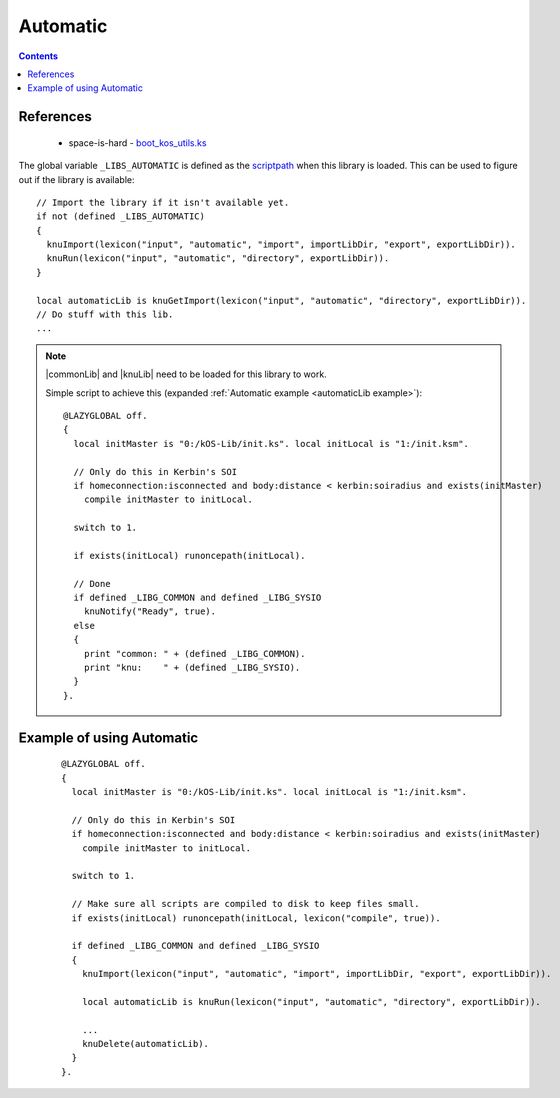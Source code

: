 .. _automaticLib:

Automatic
=========

.. contents:: Contents
    :local:
    :depth: 1

References
----------

    * space-is-hard - `boot_kos_utils.ks`__

The global variable ``_LIBS_AUTOMATIC`` is defined as the `scriptpath`_ when this library is loaded.
This can be used to figure out if the library is available::

    // Import the library if it isn't available yet.
    if not (defined _LIBS_AUTOMATIC)
    {
      knuImport(lexicon("input", "automatic", "import", importLibDir, "export", exportLibDir)).
      knuRun(lexicon("input", "automatic", "directory", exportLibDir)).
    }

    local automaticLib is knuGetImport(lexicon("input", "automatic", "directory", exportLibDir)).
    // Do stuff with this lib.
    ...

.. note::

    |commonLib| and |knuLib| need to be loaded for this library to work.

    Simple script to achieve this (expanded :ref:`Automatic example <automaticLib example>`)::

        @LAZYGLOBAL off.
        {
          local initMaster is "0:/kOS-Lib/init.ks". local initLocal is "1:/init.ksm".

          // Only do this in Kerbin's SOI
          if homeconnection:isconnected and body:distance < kerbin:soiradius and exists(initMaster)
            compile initMaster to initLocal.

          switch to 1.

          if exists(initLocal) runoncepath(initLocal).

          // Done
          if defined _LIBG_COMMON and defined _LIBG_SYSIO
            knuNotify("Ready", true).
          else
          {
            print "common: " + (defined _LIBG_COMMON).
            print "knu:    " + (defined _LIBG_SYSIO).
          }
        }.








.. _automaticLib example:

Example of using Automatic
--------------------------

    ::

        @LAZYGLOBAL off.
        {
          local initMaster is "0:/kOS-Lib/init.ks". local initLocal is "1:/init.ksm".

          // Only do this in Kerbin's SOI
          if homeconnection:isconnected and body:distance < kerbin:soiradius and exists(initMaster)
            compile initMaster to initLocal.

          switch to 1.

          // Make sure all scripts are compiled to disk to keep files small.
          if exists(initLocal) runoncepath(initLocal, lexicon("compile", true)).

          if defined _LIBG_COMMON and defined _LIBG_SYSIO
          {
            knuImport(lexicon("input", "automatic", "import", importLibDir, "export", exportLibDir)).

            local automaticLib is knuRun(lexicon("input", "automatic", "directory", exportLibDir)).

            ...
            knuDelete(automaticLib).
          }
        }.

.. |commonLib| replace:: :ref:`Common <commonLib>`
.. |knuLib| replace:: :ref:`KNU <knuLib>`

.. _scriptpath: http://ksp-kos.github.io/KOS_DOC/commands/files.html#scriptpath

__ https://github.com/space-is-hard/kOS-Utils/blob/master/boot_kos_utils.ks
